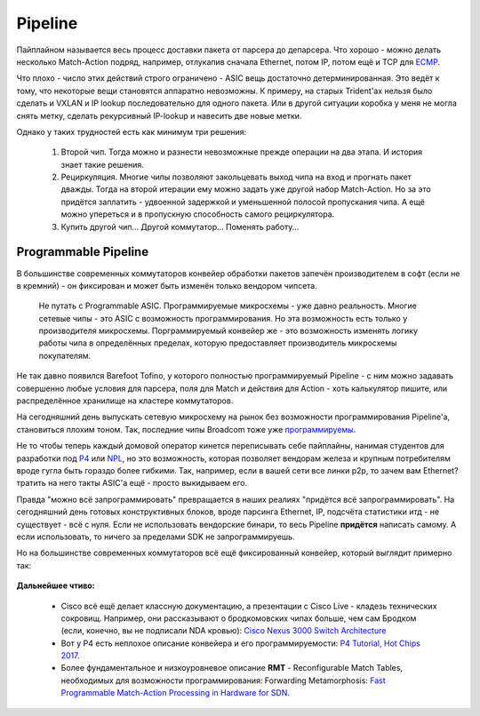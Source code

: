 Pipeline
========

Пайплайном называется весь процесс доставки пакета от парсера до депарсера. 
Что хорошо - можно делать несколько Match-Action подряд, например, отлукапив сначала Ethernet, потом IP, потом ещё и TCP для `ECMP <https://linkmeup.ru/blog/482.html>`_.

Что плохо - число этих действий строго ограничено - ASIC вещь достаточно детерминированная. 
Это ведёт к тому, что некоторые вещи становятся аппаратно невозможны. К примеру, на старых Trident'ах нельзя было сделать и VXLAN и IP lookup последовательно для одного пакета. Или в другой ситуации коробка у меня не могла снять метку, сделать рекурсивный IP-lookup и навесить две новые метки.

Однако у таких трудностей есть как минимум три решения:

    #. Второй чип. Тогда можно и разнести невозможные прежде операции на два этапа. И история знает такие решения.
    #. Рециркуляция. Многие чипы позволяют закольцевать выход чипа на вход и прогнать пакет дважды. Тогда на второй итерации ему можно задать уже другой набор Match-Action. Но за это придётся заплатить - удвоенной задержкой и уменьшенной полосой пропускания чипа. А ещё можно упереться и в пропускную способность самого рециркулятора.
    #. Купить другой чип... Другой коммутатор... Поменять работу...

Programmable Pipeline
---------------------

В большинстве современных коммутаторов конвейер обработки пакетов запечён производителем в софт (если не в кремний) - он фиксирован и может быть изменён только вендором чипсета.

    Не путать с Programmable ASIC. Программируемые микросхемы - уже давно реальность. Многие сетевые чипы - это ASIC с возможность программирования. Но эта возможность есть только у производителя микросхемы.
    Порграммируемый конвейер же - это возможность изменять логику работы чипа в определённых пределах, которую предоставляет производитель микросхемы покупателям.

Не так давно появился Barefoot Tofino, у которого полностью программируемый Pipeline - с ним можно задавать совершенно любые условия для парсера, поля для Match и действия для Action - хоть калькулятор пишите, или распределённое хранилище на кластере коммутаторов.

На сегодняшний день выпускать сетевую микросхему на рынок без возможности программирования Pipeline'а, становиться плохим тоном.
Так, последние чипы Broadcom тоже уже `программируемы <https://www.broadcom.com/blog/trident4-and-jericho2-offer-programmability-at-scale>`_.

Не то чтобы теперь каждый домовой оператор кинется переписывать себе пайплайны, нанимая студентов для разработки под `P4 <https://www.hotchips.org/wp-content/uploads/hc_archives/hc29/HC29.20-Tutorials-Pub/HC29.20.1-P4-Soft-Net-Pub/HC29.21.100-P4-Tutorial.pdf>`_ или `NPL <https://nplang.org/>`_, но это возможность, которая позволяет вендорам железа и крупным потребителям вроде гугла быть гораздо более гибкими. 
Так, например, если в вашей сети все линки p2p, то зачем вам  Ethernet? тратить на него такты ASIC'а ещё - просто выкидываем его.

Правда "можно всё запрограммировать" превращается в наших реалиях "придётся всё запрограммировать". На сегодняшний день готовых конструктивных блоков, вроде парсинга Ethernet, IP, подсчёта статистики итд - не существует - всё с нуля.
Если не использовать вендорские бинари, то весь Pipeline **придётся** написать самому. А если использовать, то ничего за пределами SDK не запрограммируешь.

Но на большинстве современных коммутаторов всё ещё фиксированный конвейер, который выглядит примерно так:

    .. figure:: https://fs.linkmeup.ru/images/articles/buffers/single_pipeline_block.png           
           :align: center

**Дальнейшее чтиво:**

    * Cisco всё ещё делает классную документацию, а презентации с Cisco Live - кладезь технических сокровищ. Например, они рассказывают о бродкомовских чипах больше, чем сам Бродком (если, конечно, вы не подписали NDA кровью): `Cisco Nexus 3000 Switch Architecture <https://people.ucsc.edu/~warner/Bufs/BRKDCN-3734.pdf>`_
    * Вот у P4 есть неплохое описание конвейера и его программируемости: `P4 Tutorial, Hot Chips 2017 <https://www.hotchips.org/wp-content/uploads/hc_archives/hc29/HC29.20-Tutorials-Pub/HC29.20.1-P4-Soft-Net-Pub/HC29.21.100-P4-Tutorial.pdf>`_.
    * Более фундаментальное и низкоуровневое описание **RMT** - Reconfigurable Match Tables, необходимых для возможности программирования: Forwarding Metamorphosis: `Fast Programmable Match-Action Processing in Hardware for SDN <https://www2.cs.duke.edu/courses/fall19/compsci514/papers/rmt-sigcomm2013.pdf>`_.